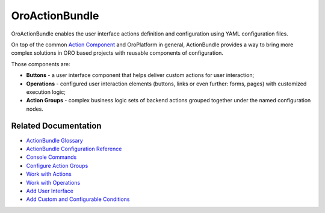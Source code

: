 .. _bundle-docs-platform-action-bundle:

OroActionBundle
===============

OroActionBundle enables the user interface actions definition and configuration using YAML configuration files.

On top of the common `Action Component <https://github.com/laboro/platform/blob/master/src/Oro/Component/Action/Resources/doc/actions.md>`__ and OroPlatform in general, ActionBundle provides a way to bring more complex solutions in ORO based projects with reusable components of configuration.

Those components are:

* **Buttons** - a user interface component that helps deliver custom actions for user interaction;
* **Operations** - configured user interaction elements (buttons, links or even further: forms, pages) with customized execution logic;
* **Action Groups** - complex business logic sets of backend actions grouped together under the named configuration nodes.

Related Documentation
---------------------

* `ActionBundle Glossary <https://github.com/oroinc/platform/tree/master/src/Oro/Bundle/ActionBundle/Resources/doc/index.md#actionbundle-glossary>`__
* `ActionBundle Configuration Reference <https://github.com/oroinc/platform/tree/master/src/Oro/Bundle/ActionBundle/Resources/doc/configuration-reference.md>`__
* `Console Commands <https://github.com/oroinc/platform/tree/master/src/Oro/Bundle/ActionBundle/Resources/doc/index.md#console-commands>`__
* `Configure Action Groups <https://github.com/oroinc/platform/tree/master/src/Oro/Bundle/ActionBundle/Resources/doc/action-groups.md>`__
* `Work with Actions <https://github.com/oroinc/platform/tree/master/src/Oro/Bundle/ActionBundle/Resources/doc/actions.md>`__
* `Work with Operations <https://github.com/oroinc/platform/tree/master/src/Oro/Bundle/ActionBundle/Resources/doc/operations.md#operation-configuration>`__
* `Add User Interface <https://github.com/oroinc/platform/tree/master/src/Oro/Bundle/ActionBundle/Resources/doc/buttons.md>`__
* `Add Custom and Configurable Conditions <https://github.com/oroinc/platform/tree/master/src/Oro/Bundle/ActionBundle/Resources/doc/conditions.md>`__

